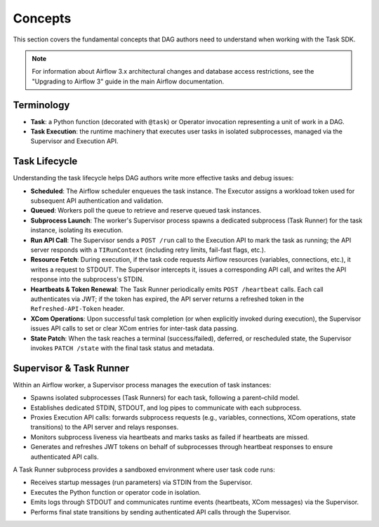 .. Licensed to the Apache Software Foundation (ASF) under one
   or more contributor license agreements.  See the NOTICE file
   distributed with this work for additional information
   regarding copyright ownership.  The ASF licenses this file
   to you under the Apache License, Version 2.0 (the
   "License"); you may not use this file except in compliance
   with the License.  You may obtain a copy of the License at

..   http://www.apache.org/licenses/LICENSE-2.0

.. Unless required by applicable law or agreed to in writing,
   software distributed under the License is distributed on an
   "AS IS" BASIS, WITHOUT WARRANTIES OR CONDITIONS OF ANY
   KIND, either express or implied.  See the License for the
   specific language governing permissions and limitations
   under the License.

Concepts
========

This section covers the fundamental concepts that DAG authors need to understand when working with the Task SDK.

.. note::

    For information about Airflow 3.x architectural changes and database access restrictions, see the "Upgrading to Airflow 3" guide in the main Airflow documentation.

Terminology
-----------
- **Task**: a Python function (decorated with ``@task``) or Operator invocation representing a unit of work in a DAG.
- **Task Execution**: the runtime machinery that executes user tasks in isolated subprocesses, managed via the Supervisor and Execution API.

Task Lifecycle
--------------

Understanding the task lifecycle helps DAG authors write more effective tasks and debug issues:

- **Scheduled**: The Airflow scheduler enqueues the task instance. The Executor assigns a workload token used for subsequent API authentication and validation.
- **Queued**: Workers poll the queue to retrieve and reserve queued task instances.
- **Subprocess Launch**: The worker's Supervisor process spawns a dedicated subprocess (Task Runner) for the task instance, isolating its execution.
- **Run API Call**: The Supervisor sends a ``POST /run`` call to the Execution API to mark the task as running; the API server responds with a ``TIRunContext`` (including retry limits, fail-fast flags, etc.).
- **Resource Fetch**: During execution, if the task code requests Airflow resources (variables, connections, etc.), it writes a request to STDOUT. The Supervisor intercepts it, issues a corresponding API call, and writes the API response into the subprocess's STDIN.
- **Heartbeats & Token Renewal**: The Task Runner periodically emits ``POST /heartbeat`` calls. Each call authenticates via JWT; if the token has expired, the API server returns a refreshed token in the ``Refreshed-API-Token`` header.
- **XCom Operations**: Upon successful task completion (or when explicitly invoked during execution), the Supervisor issues API calls to set or clear XCom entries for inter-task data passing.
- **State Patch**: When the task reaches a terminal (success/failed), deferred, or rescheduled state, the Supervisor invokes ``PATCH /state`` with the final task status and metadata.

Supervisor & Task Runner
------------------------

Within an Airflow worker, a Supervisor process manages the execution of task instances:

- Spawns isolated subprocesses (Task Runners) for each task, following a parent–child model.
- Establishes dedicated STDIN, STDOUT, and log pipes to communicate with each subprocess.
- Proxies Execution API calls: forwards subprocess requests (e.g., variables, connections, XCom operations, state transitions) to the API server and relays responses.
- Monitors subprocess liveness via heartbeats and marks tasks as failed if heartbeats are missed.
- Generates and refreshes JWT tokens on behalf of subprocesses through heartbeat responses to ensure authenticated API calls.

A Task Runner subprocess provides a sandboxed environment where user task code runs:

- Receives startup messages (run parameters) via STDIN from the Supervisor.
- Executes the Python function or operator code in isolation.
- Emits logs through STDOUT and communicates runtime events (heartbeats, XCom messages) via the Supervisor.
- Performs final state transitions by sending authenticated API calls through the Supervisor.
